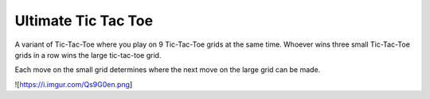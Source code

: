 Ultimate Tic Tac Toe
====================

A variant of Tic-Tac-Toe where you play on 9 Tic-Tac-Toe grids at the same time.
Whoever wins three small Tic-Tac-Toe grids in a row wins the large tic-tac-toe grid.

Each move on the small grid determines where the next move on the large grid can be made.

![https://i.imgur.com/Qs9G0en.png]